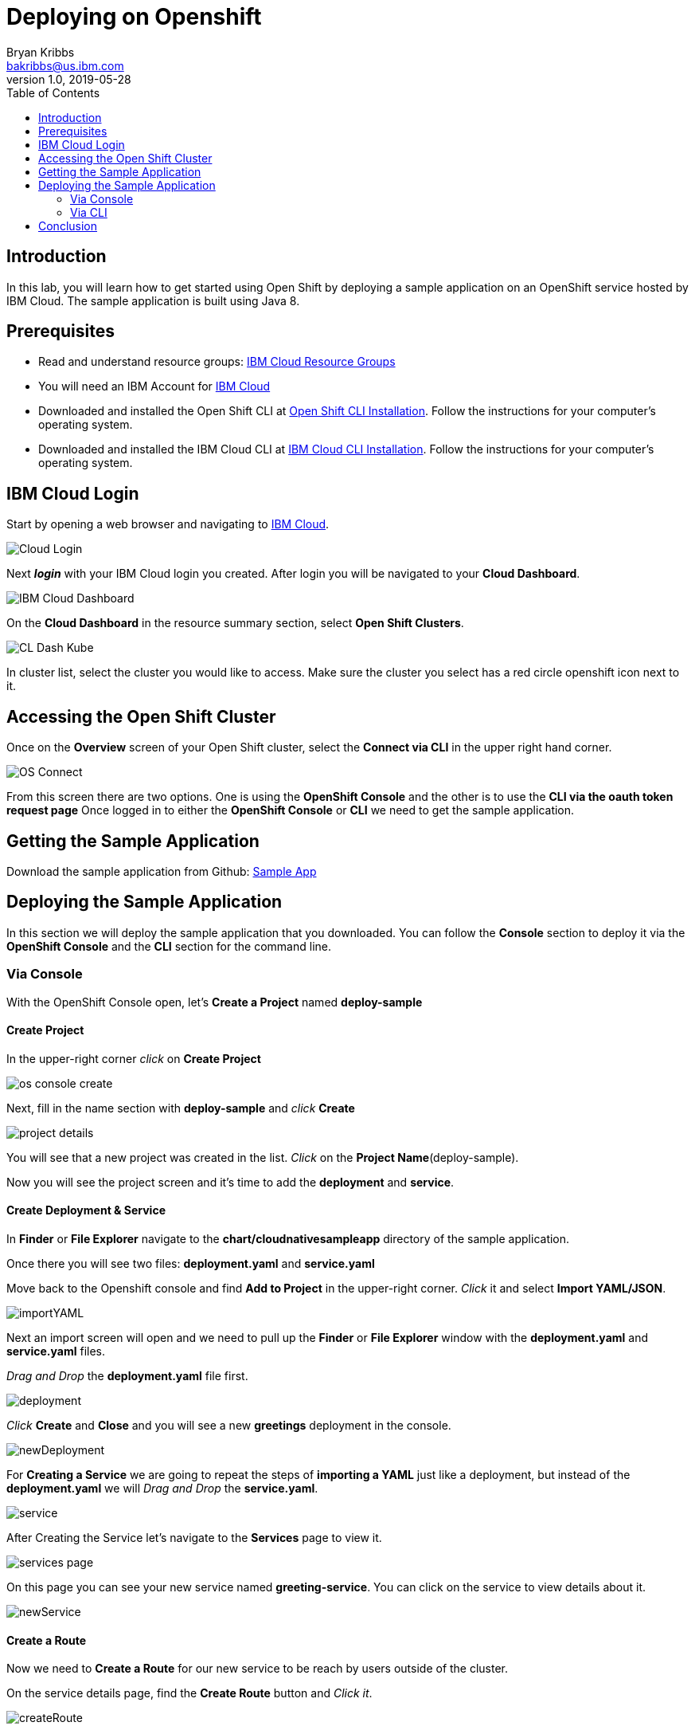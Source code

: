 = Deploying on Openshift
Bryan Kribbs <bakribbs@us.ibm.com>
v1.0, 2019-05-28
:toc:
:imagesdir: images

== Introduction

In this lab, you will learn how to get started using Open Shift by deploying a sample application on an OpenShift service hosted by IBM Cloud.  The sample application is built using Java 8. 

== Prerequisites

- Read and understand resource groups: https://cloud.ibm.com/docs/resources?topic=resources-rgs[IBM Cloud Resource Groups]
- You will need an IBM Account for https://cloud.ibm.com/[IBM Cloud]
- Downloaded and installed the Open Shift CLI at https://OpenShift.io/docs/tasks/tools/install-kubectl/[Open Shift CLI Installation]. Follow the instructions for your computer's operating system.
- Downloaded and installed the IBM Cloud CLI at https://cloud.ibm.com/docs/cli?topic=cloud-cli-getting-started#step1-install-idt[IBM Cloud CLI Installation]. Follow the instructions for your computer's operating system.


== IBM Cloud Login

Start by opening a web browser and navigating to https://cloud.ibm.com/[IBM Cloud].

image::Cloud-Login.png[]

Next *_login_* with your IBM Cloud login you created.  After login you will be navigated to your *Cloud Dashboard*. 

image::IBM_Cloud_Dashboard.png[]

On the *Cloud Dashboard* in the resource summary section, select *Open Shift Clusters*.

image::CL_Dash_Kube.png[]

In cluster list, select the cluster you would like to access. Make sure the cluster you select has a red circle openshift icon next to it.  

== Accessing the Open Shift Cluster

Once on the *Overview* screen of your Open Shift cluster, select the *Connect via CLI* in the upper right hand corner.

image::OS-Connect.png[]

From this screen there are two options. One is using the *OpenShift Console* and the other is to use the *CLI via the oauth token request page*
Once logged in to either the *OpenShift Console* or *CLI* we need to get the sample application.

== Getting the Sample Application

Download the sample application from Github: https://github.com/ibm-cloud-architecture/cloudnative_sample_app/tree/Basic-Tutorial[Sample App]

== Deploying the Sample Application
In this section we will deploy the sample application that you downloaded. You can follow the *Console* section to deploy it via the *OpenShift Console* and the *CLI* section for the command line.

=== Via Console

With the OpenShift Console open, let's *Create a Project* named *deploy-sample*

==== Create Project

In the upper-right corner _click_ on *Create Project*

image::os-console-create.png[]

Next, fill in the name section with *deploy-sample* and _click_ *Create*

image::project-details.png[]

You will see that a new project was created in the list. _Click_ on the *Project Name*(deploy-sample).

Now you will see the project screen and it's time to add the *deployment* and *service*. 

==== Create Deployment & Service

In *Finder* or *File Explorer* navigate to the *chart/cloudnativesampleapp* directory of the sample application.

Once there you will see two files: *deployment.yaml* and *service.yaml* 

Move back to the Openshift console and find *Add to Project* in the upper-right corner.  _Click_ it and select *Import YAML/JSON*.

image::importYAML.png[]

Next an import screen will open and we need to pull up the *Finder* or *File Explorer* window with the *deployment.yaml* and *service.yaml* files.

_Drag and Drop_ the *deployment.yaml* file first.

image::deployment.png[]

_Click_ *Create* and *Close* and you will see a new *greetings* deployment in the console.

image::newDeployment.png[]

For *Creating a Service* we are going to repeat the steps of *importing a YAML* just like a deployment, but instead of the *deployment.yaml* we will _Drag and Drop_ the *service.yaml*.

image::service.png[]

After Creating the Service let's navigate to the *Services* page to view it.

image::services-page.png[]

On this page you can see your new service named *greeting-service*. You can click on the service to view details about it.

image::newService.png[]

==== Create a Route

Now we need to *Create a Route* for our new service to be reach by users outside of the cluster.

On the service details page, find the *Create Route* button and _Click it_.

image::createRoute.png[]

This will open a form with values prepopulated for *Creating a Route*. No need to change any values so go ahead and _Click_ *Create*.

image::serviceRoute.png[]

A new route has now been created allowing us to access it from the internet. You can see the *Route's Hostname*. That's the new address for your service and we want to _Copy_ it. 

Next, _Open a New Tab_ in your web browser and _paste_ the copied address in the search bar.  *BEFORE pressing enter* append */greeting?name=John* to the end of the address.  Then _Press Enter_

You should see the following:

image::applicationAccess.png[]

Congrats! That's you have successfully deployed an application on OpenShift.

=== Via CLI

Next open up a *Terminal* window and follow the steps from the *Accessing the OpenShift Cluster* for the CLI access. (Make sure to append "--sso" after "login" if needed).

Once logged in, we want to create a new project called deploy-sample in your OpenShift Cluster:

.Create A Project
----
oc new-project deploy-sample
----

After we have created the project we need to create a deployment of our application.  Navigate to the *chart/cloudnativesampleapp* directory of the sample application.

Once there you will see two files: *deployment.yaml* and *service.yaml* 

In next few steps we will deploy each of them. We will start with creating the deployment:

.Create A Deployment
----
oc create -f deployment.yaml 
----

To verify your deployment is created:

.Verify Deployment
----
oc get deployment
----

Next, we will create the service:

.Create A Service
----
oc create -f service.yaml 
----

To verify your service is created:

.Verify Service
----
oc get svc
----

With everything deployed, we next need to expose the service outside the cluster. To do this we need to *create a route*

.Create a Route
----
oc expose svc greeting-service  
----

This creates a route connecting the application to users outside of the cluster.  Now that we have a route created we can access the application from a web browser.

To get the created route run:

.Retrieve the Route
----
oc get route   
----

Find the route named *greeting-service* and copy the HOST/PORT. Should start with *greeting-service-deploy-sample*

image::get-route.png[]

Next Open a web browser and paste address in the search bar and append */greeting?name=John* to the end of it and hit Enter. You should see the following:

image::applicationAccess.png[]

Congrats! That's you have successfully deployed an application on OpenShift.

== Conclusion

You have successfully completed this lab! Let's take a look at what you learned and did today:

    - Logged into IBM Cloud
    - Downloaded a Java Application from Github.
    - Created a Deployment on Openshift.
    - Created a Service on Openshift.
    - Created a Route on Openshift.
    - Accessed an application through a web browser.


     
